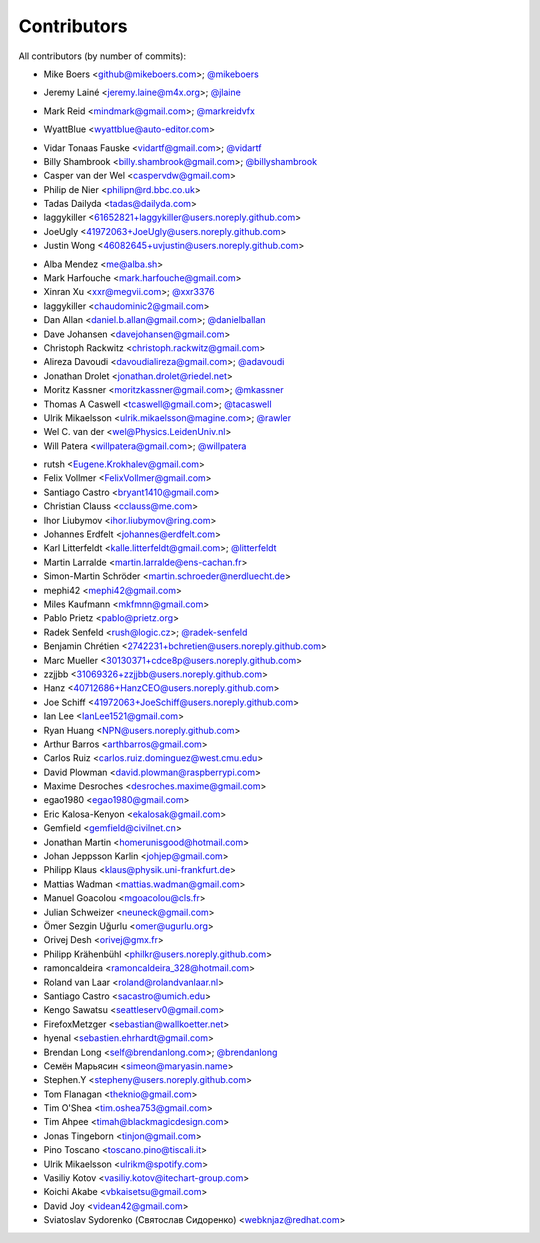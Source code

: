 Contributors
============

All contributors (by number of commits):

- Mike Boers <github@mikeboers.com>; `@mikeboers <https://github.com/mikeboers>`_

* Jeremy Lainé <jeremy.laine@m4x.org>; `@jlaine <https://github.com/jlaine>`_

- Mark Reid <mindmark@gmail.com>; `@markreidvfx <https://github.com/markreidvfx>`_

* WyattBlue <wyattblue@auto-editor.com>

- Vidar Tonaas Fauske <vidartf@gmail.com>; `@vidartf <https://github.com/vidartf>`_
- Billy Shambrook <billy.shambrook@gmail.com>; `@billyshambrook <https://github.com/billyshambrook>`_
- Casper van der Wel <caspervdw@gmail.com>
- Philip de Nier <philipn@rd.bbc.co.uk>
- Tadas Dailyda <tadas@dailyda.com>
- laggykiller <61652821+laggykiller@users.noreply.github.com>
- JoeUgly <41972063+JoeUgly@users.noreply.github.com>
- Justin Wong <46082645+uvjustin@users.noreply.github.com>

* Alba Mendez <me@alba.sh>
* Mark Harfouche <mark.harfouche@gmail.com>
* Xinran Xu <xxr@megvii.com>; `@xxr3376 <https://github.com/xxr3376>`_
* laggykiller <chaudominic2@gmail.com>
* Dan Allan <daniel.b.allan@gmail.com>; `@danielballan <https://github.com/danielballan>`_
* Dave Johansen <davejohansen@gmail.com>
* Christoph Rackwitz <christoph.rackwitz@gmail.com>
* Alireza Davoudi <davoudialireza@gmail.com>; `@adavoudi <https://github.com/adavoudi>`_
* Jonathan Drolet <jonathan.drolet@riedel.net>
* Moritz Kassner <moritzkassner@gmail.com>; `@mkassner <https://github.com/mkassner>`_
* Thomas A Caswell <tcaswell@gmail.com>; `@tacaswell <https://github.com/tacaswell>`_
* Ulrik Mikaelsson <ulrik.mikaelsson@magine.com>; `@rawler <https://github.com/rawler>`_
* Wel C. van der <wel@Physics.LeidenUniv.nl>
* Will Patera <willpatera@gmail.com>; `@willpatera <https://github.com/willpatera>`_

- rutsh <Eugene.Krokhalev@gmail.com>
- Felix Vollmer <FelixVollmer@gmail.com>
- Santiago Castro <bryant1410@gmail.com>
- Christian Clauss <cclauss@me.com>
- Ihor Liubymov <ihor.liubymov@ring.com>
- Johannes Erdfelt <johannes@erdfelt.com>
- Karl Litterfeldt <kalle.litterfeldt@gmail.com>; `@litterfeldt <https://github.com/litterfeldt>`_
- Martin Larralde <martin.larralde@ens-cachan.fr>
- Simon-Martin Schröder <martin.schroeder@nerdluecht.de>
- mephi42 <mephi42@gmail.com>
- Miles Kaufmann <mkfmnn@gmail.com>
- Pablo Prietz <pablo@prietz.org>
- Radek Senfeld <rush@logic.cz>; `@radek-senfeld <https://github.com/radek-senfeld>`_
- Benjamin Chrétien <2742231+bchretien@users.noreply.github.com>
- Marc Mueller <30130371+cdce8p@users.noreply.github.com>
- zzjjbb <31069326+zzjjbb@users.noreply.github.com>
- Hanz <40712686+HanzCEO@users.noreply.github.com>
- Joe Schiff <41972063+JoeSchiff@users.noreply.github.com>
- Ian Lee <IanLee1521@gmail.com>
- Ryan Huang <NPN@users.noreply.github.com>
- Arthur Barros <arthbarros@gmail.com>
- Carlos Ruiz <carlos.ruiz.dominguez@west.cmu.edu>
- David Plowman <david.plowman@raspberrypi.com>
- Maxime Desroches <desroches.maxime@gmail.com>
- egao1980 <egao1980@gmail.com>
- Eric Kalosa-Kenyon <ekalosak@gmail.com>
- Gemfield <gemfield@civilnet.cn>
- Jonathan Martin <homerunisgood@hotmail.com>
- Johan Jeppsson Karlin <johjep@gmail.com>
- Philipp Klaus <klaus@physik.uni-frankfurt.de>
- Mattias Wadman <mattias.wadman@gmail.com>
- Manuel Goacolou <mgoacolou@cls.fr>
- Julian Schweizer <neuneck@gmail.com>
- Ömer Sezgin Uğurlu <omer@ugurlu.org>
- Orivej Desh <orivej@gmx.fr>
- Philipp Krähenbühl <philkr@users.noreply.github.com>
- ramoncaldeira <ramoncaldeira_328@hotmail.com>
- Roland van Laar <roland@rolandvanlaar.nl>
- Santiago Castro <sacastro@umich.edu>
- Kengo Sawatsu <seattleserv0@gmail.com>
- FirefoxMetzger <sebastian@wallkoetter.net>
- hyenal <sebastien.ehrhardt@gmail.com>
- Brendan Long <self@brendanlong.com>; `@brendanlong <https://github.com/brendanlong>`_
- Семён Марьясин <simeon@maryasin.name>
- Stephen.Y <stepheny@users.noreply.github.com>
- Tom Flanagan <theknio@gmail.com>
- Tim O'Shea <tim.oshea753@gmail.com>
- Tim Ahpee <timah@blackmagicdesign.com>
- Jonas Tingeborn <tinjon@gmail.com>
- Pino Toscano <toscano.pino@tiscali.it>
- Ulrik Mikaelsson <ulrikm@spotify.com>
- Vasiliy Kotov <vasiliy.kotov@itechart-group.com>
- Koichi Akabe <vbkaisetsu@gmail.com>
- David Joy <videan42@gmail.com>
- Sviatoslav Sydorenko (Святослав Сидоренко) <webknjaz@redhat.com>
